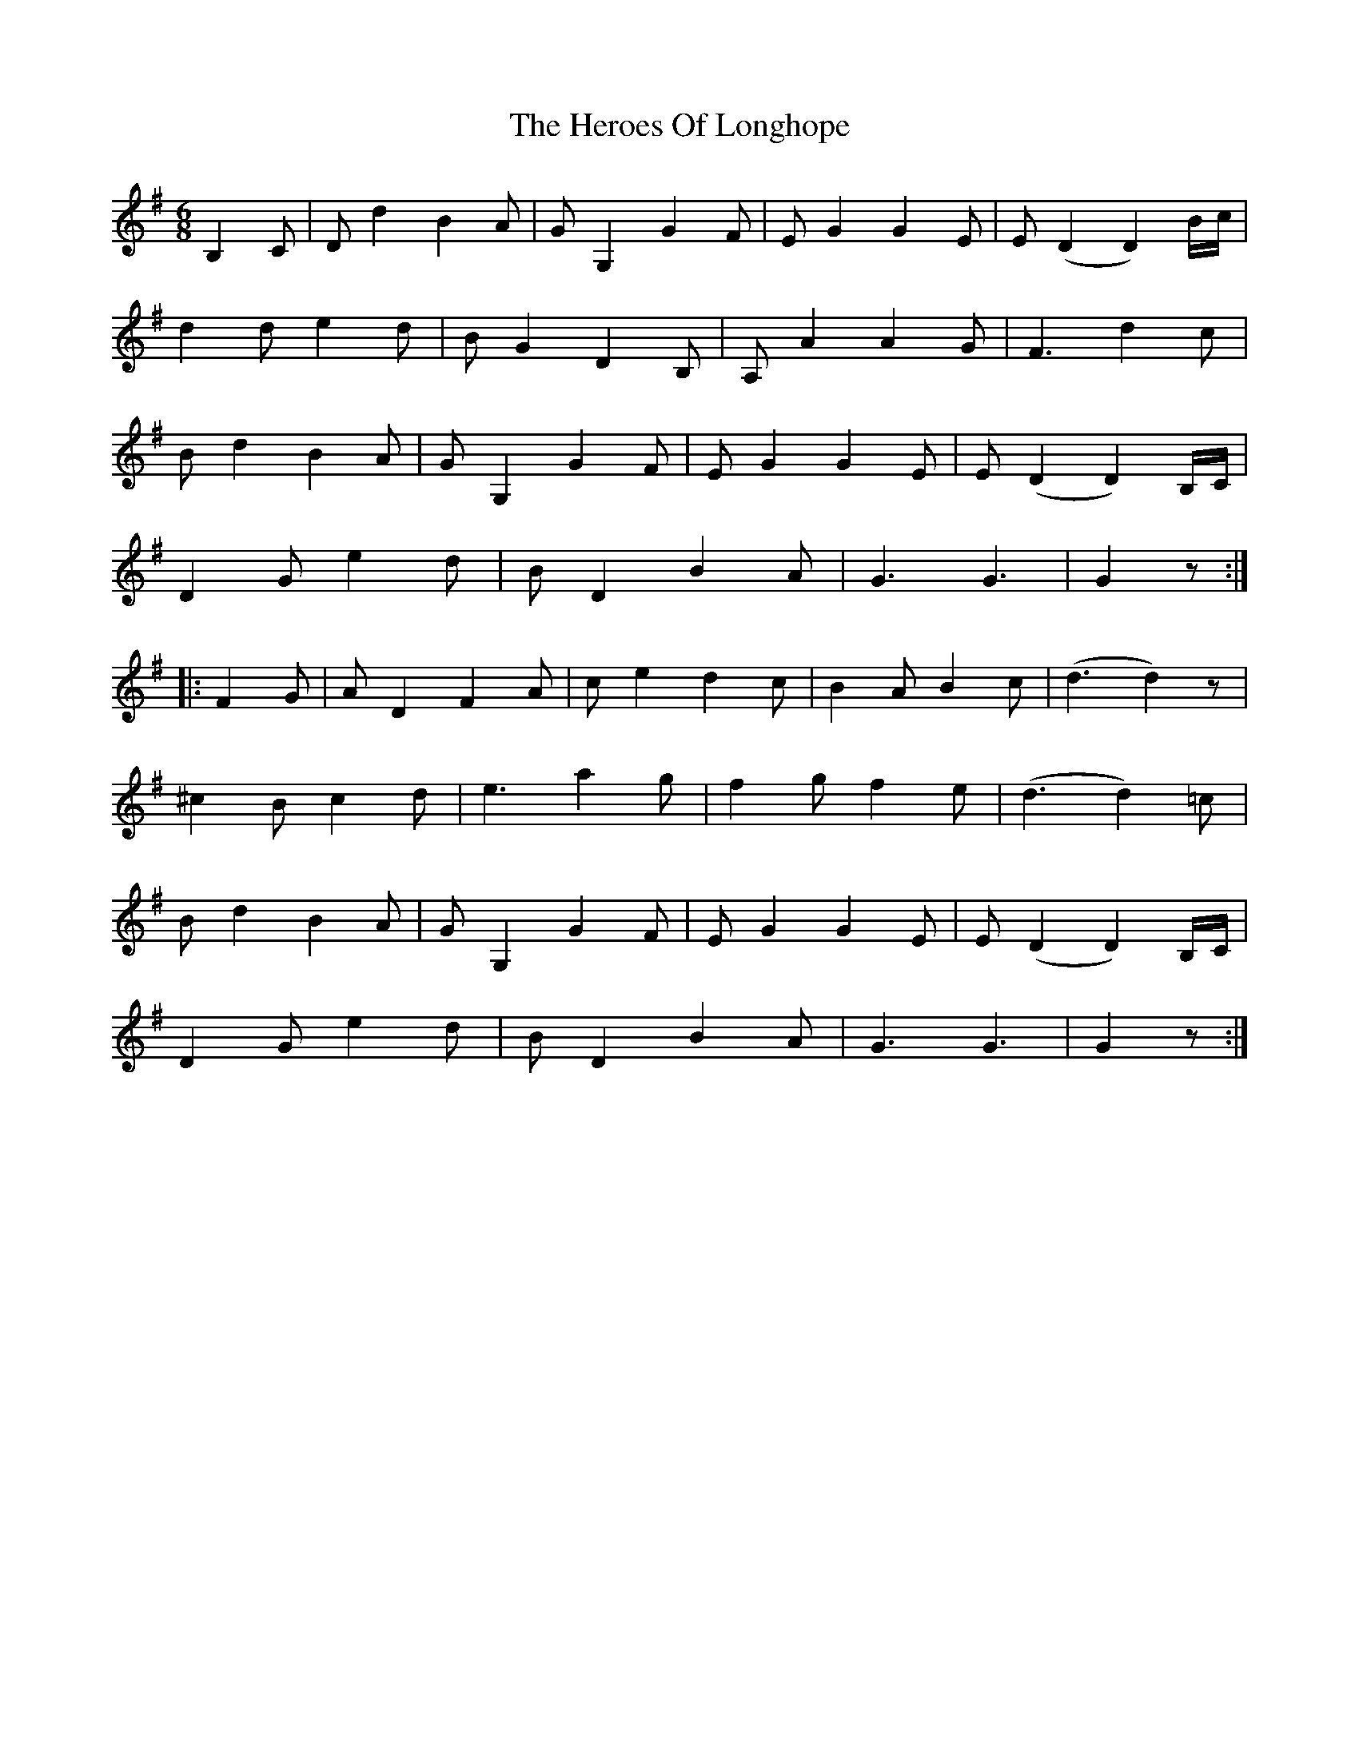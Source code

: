 X: 17289
T: Heroes Of Longhope, The
R: jig
M: 6/8
K: Gmajor
B,2C|Dd2 B2A|GG,2 G2F|EG2 G2E|E(D2 D2)B/c/|
d2d e2d|BG2 D2B,|A,A2 A2G|F3 d2c|
Bd2 B2A|GG,2 G2F|EG2 G2E|E(D2 D2)B,/C/|
D2G e2d|BD2 B2A|G3 G3|G2 z:|
|:F2G|AD2 F2A|ce2 d2c|B2A B2c|(d3 d2)z|
^c2B c2d|e3 a2g|f2g f2e|(d3 d2)=c|
Bd2 B2A|GG,2 G2F|EG2 G2E|E(D2 D2)B,/C/|
D2G e2d|BD2 B2A|G3 G3|G2 z:|

